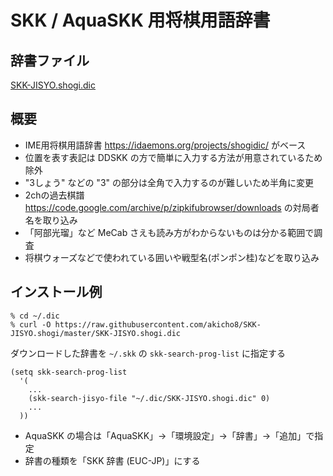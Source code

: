 * SKK / AquaSKK 用将棋用語辞書

** 辞書ファイル

  [[https://github.com/akicho8/SKK-JISYO.shogi/blob/master/SKK-JISYO.shogi.dic][SKK-JISYO.shogi.dic]]

** 概要

- IME用将棋用語辞書 https://idaemons.org/projects/shogidic/ がベース
- 位置を表す表記は DDSKK の方で簡単に入力する方法が用意されているため除外
- "3しょう" などの "3" の部分は全角で入力するのが難しいため半角に変更
- 2chの過去棋譜 https://code.google.com/archive/p/zipkifubrowser/downloads の対局者名を取り込み
- 「阿部光瑠」など MeCab さえも読み方がわからないものは分かる範囲で調査
- 将棋ウォーズなどで使われている囲いや戦型名(ポンポン桂)などを取り込み

** インストール例

   : % cd ~/.dic
   : % curl -O https://raw.githubusercontent.com/akicho8/SKK-JISYO.shogi/master/SKK-JISYO.shogi.dic

   ダウンロードした辞書を =~/.skk= の =skk-search-prog-list= に指定する

#+BEGIN_SRC elisp
(setq skk-search-prog-list
  '(
    ...
    (skk-search-jisyo-file "~/.dic/SKK-JISYO.shogi.dic" 0)
    ...
  ))
#+END_SRC

   - AquaSKK の場合は「AquaSKK」→「環境設定」→「辞書」→「追加」で指定
   - 辞書の種類を「SKK 辞書 (EUC-JP)」にする
